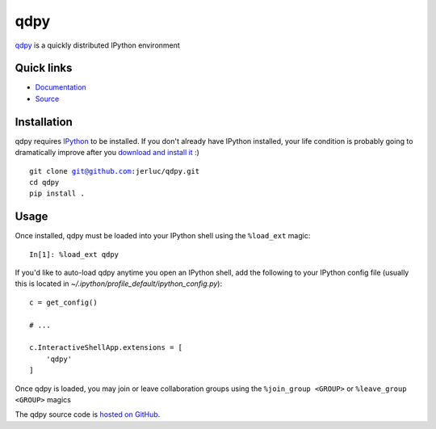 qdpy
====

.. image:: https://api.travis-ci.org/jerluc/qdpy.svg?branch=master
    :alt: Build Status
    :target: https://travis-ci.org/jerluc/qdpy

.. image:: https://readthedocs.org/projects/qdpy/badge/?version=latest
    :alt: Documentation Status
    :target: https://readthedocs.org/projects/qdpy/?badge=latest

`qdpy <http://qdpy.rtfd.org>`_ is a quickly distributed IPython environment

Quick links
-----------

* `Documentation <http://qdpy.rtfd.org>`_
* `Source <https://github.com/jerluc/qdpy>`_

Installation
------------

qdpy requires `IPython <https://ipython.org>`_ to be installed. If you don't already have IPython
installed, your life condition is probably going to dramatically improve after you `download and
install it <https://jupyter.readthedocs.org/en/latest/install.html>`_ :)

.. parsed-literal::

    git clone git@github.com:jerluc/qdpy.git
    cd qdpy
    pip install .

Usage
-----

Once installed, qdpy must be loaded into your IPython shell using the ``%load_ext`` magic:

.. parsed-literal::

    In[1]: %load_ext qdpy

If you'd like to auto-load qdpy anytime you open an IPython shell, add the following to your
IPython config file (usually this is located in `~/.ipython/profile_default/ipython_config.py`):

.. parsed-literal::

    c = get_config()

    # ...

    c.InteractiveShellApp.extensions = [
        'qdpy'
    ]

Once qdpy is loaded, you may join or leave collaboration groups using the ``%join_group <GROUP>`` or
``%leave_group <GROUP>`` magics

The qdpy source code is `hosted on GitHub <https://github.com/jerluc/qdpy>`_.
